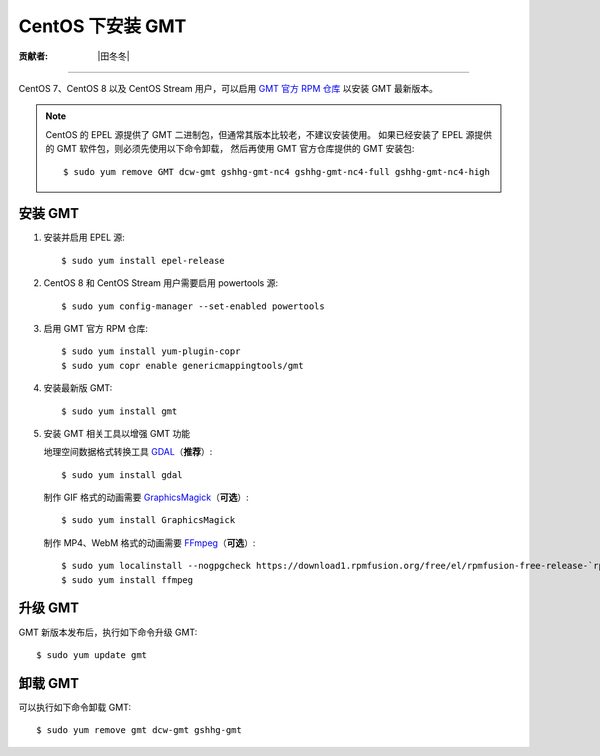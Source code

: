 CentOS 下安装 GMT
=================

:贡献者: |田冬冬|

----

CentOS 7、CentOS 8 以及 CentOS Stream 用户，可以启用
`GMT 官方 RPM 仓库 <https://copr.fedorainfracloud.org/coprs/genericmappingtools/gmt/>`__
以安装 GMT 最新版本。

.. note::

    CentOS 的 EPEL 源提供了 GMT 二进制包，但通常其版本比较老，不建议安装使用。
    如果已经安装了 EPEL 源提供的 GMT 软件包，则必须先使用以下命令卸载，
    然后再使用 GMT 官方仓库提供的 GMT 安装包::

        $ sudo yum remove GMT dcw-gmt gshhg-gmt-nc4 gshhg-gmt-nc4-full gshhg-gmt-nc4-high

安装 GMT
--------

1.  安装并启用 EPEL 源::

        $ sudo yum install epel-release

2.  CentOS 8 和 CentOS Stream 用户需要启用 powertools 源::

        $ sudo yum config-manager --set-enabled powertools

3.  启用 GMT 官方 RPM 仓库::

        $ sudo yum install yum-plugin-copr
        $ sudo yum copr enable genericmappingtools/gmt

4.  安装最新版 GMT::

        $ sudo yum install gmt

5.  安装 GMT 相关工具以增强 GMT 功能

    地理空间数据格式转换工具 `GDAL <https://gdal.org/>`__\ （**推荐**\ ）::

        $ sudo yum install gdal

    制作 GIF 格式的动画需要 `GraphicsMagick <http://www.graphicsmagick.org/>`__\ （**可选**\ ）::

        $ sudo yum install GraphicsMagick

    制作 MP4、WebM 格式的动画需要 `FFmpeg <https://ffmpeg.org/>`__\ （**可选**\ ）::

        $ sudo yum localinstall --nogpgcheck https://download1.rpmfusion.org/free/el/rpmfusion-free-release-`rpm -E %rhel`.noarch.rpm
        $ sudo yum install ffmpeg

升级 GMT
--------

GMT 新版本发布后，执行如下命令升级 GMT::

    $ sudo yum update gmt

卸载 GMT
--------

可以执行如下命令卸载 GMT::

    $ sudo yum remove gmt dcw-gmt gshhg-gmt
